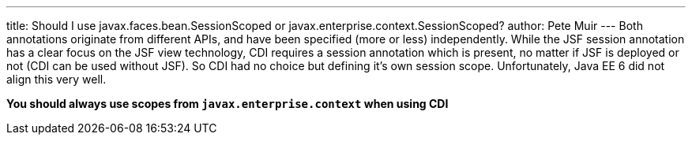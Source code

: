 ---
title: Should I use javax.faces.bean.SessionScoped or javax.enterprise.context.SessionScoped?
author: Pete Muir
---
Both annotations originate from different APIs, and have been specified (more or less) independently. While the JSF session annotation has a clear focus on the JSF view technology, CDI requires a session annotation which is present, no matter if JSF is deployed or not (CDI can be used without JSF). So CDI had no choice but defining it's own session scope. Unfortunately, Java EE 6 did not align this very well.

*You should always use scopes from `javax.enterprise.context` when using CDI*

